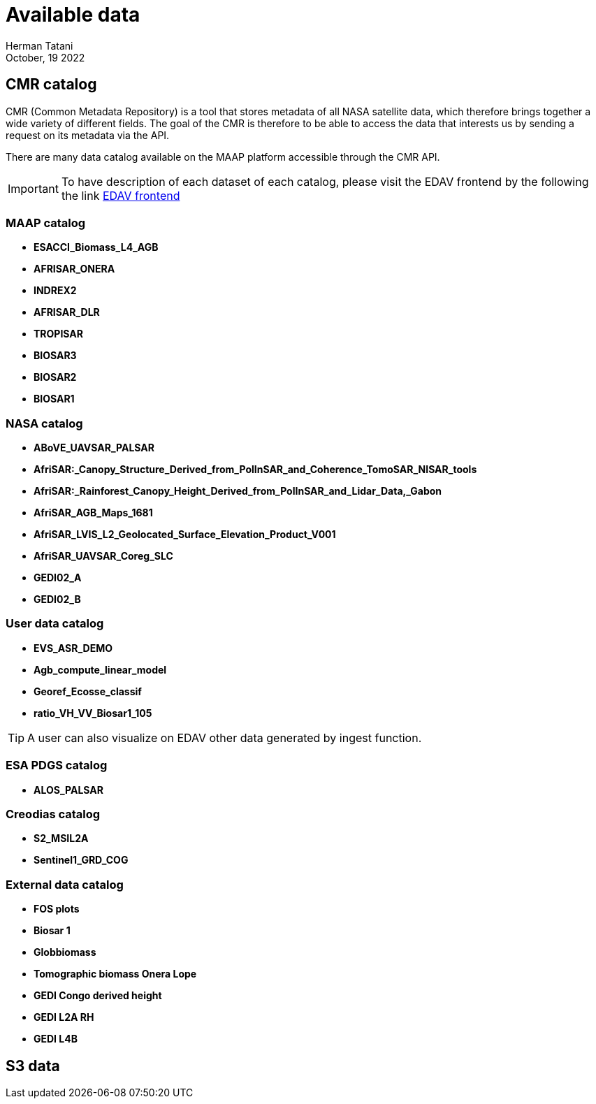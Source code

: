 = Available data
:author: Herman Tatani
:revdate: October, 19 2022

== CMR catalog

====
CMR (Common Metadata Repository) is a tool that stores metadata of all NASA satellite data, which therefore brings together a wide variety of different fields.
The goal of the CMR is therefore to be able to access the data that interests us by sending a request on its metadata via the API.
====

There are many data catalog available on the MAAP platform accessible through the CMR API.

IMPORTANT: To have description of each dataset of each catalog, please visit the EDAV frontend by the following the link link:https://portal.val.esa-maap.org/portal-val/ESA/explore[EDAV frontend]

=== MAAP catalog

* *ESACCI_Biomass_L4_AGB*
* *AFRISAR_ONERA*
* *INDREX2*
* *AFRISAR_DLR*
* *TROPISAR*
* *BIOSAR3*
* *BIOSAR2*
* *BIOSAR1*

=== NASA catalog

* *ABoVE_UAVSAR_PALSAR*
* *AfriSAR:_Canopy_Structure_Derived_from_PolInSAR_and_Coherence_TomoSAR_NISAR_tools*
* *AfriSAR:_Rainforest_Canopy_Height_Derived_from_PolInSAR_and_Lidar_Data,_Gabon*
* *AfriSAR_AGB_Maps_1681*
* *AfriSAR_LVIS_L2_Geolocated_Surface_Elevation_Product_V001*
* *AfriSAR_UAVSAR_Coreg_SLC*
* *GEDI02_A*
* *GEDI02_B*

=== User data catalog

* *EVS_ASR_DEMO*
* *Agb_compute_linear_model*
* *Georef_Ecosse_classif*
* *ratio_VH_VV_Biosar1_105*

TIP: A user can also visualize on EDAV other data generated by ingest function.

=== ESA PDGS catalog

* *ALOS_PALSAR*

=== Creodias catalog

* *S2_MSIL2A*
* *Sentinel1_GRD_COG*

=== External data catalog

* *FOS plots*
* *Biosar 1*
* *Globbiomass*
* *Tomographic biomass Onera Lope*
* *GEDI Congo derived height*
* *GEDI L2A RH*
* *GEDI L4B*

== S3 data
